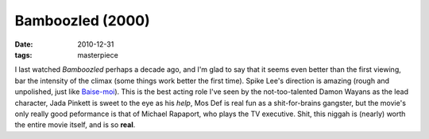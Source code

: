 Bamboozled (2000)
=================

:date: 2010-12-31
:tags: masterpiece



I last watched *Bamboozled* perhaps a decade ago, and I'm glad to say
that it seems even better than the first viewing, bar the intensity of
the climax (some things work better the first time). Spike Lee's
direction is amazing (rough and unpolished, just like `Baise-moi`_).
This is the best acting role I've seen by the not-too-talented Damon
Wayans as the lead character, Jada Pinkett is sweet to the eye as his
*help*, Mos Def is real fun as a shit-for-brains gangster, but the
movie's only really good peformance is that of Michael Rapaport, who
plays the TV executive. Shit, this niggah is (nearly) worth the entire
movie itself, and is so **real**.

.. _Baise-moi: http://movies.tshepang.net/baise-moi-2000
